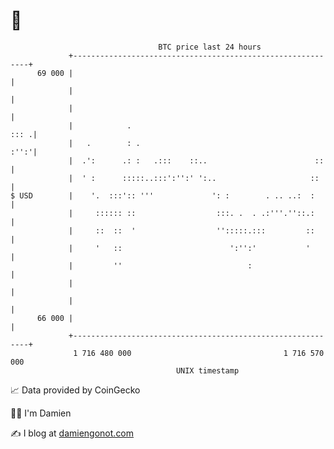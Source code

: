 * 👋

#+begin_example
                                    BTC price last 24 hours                    
                +------------------------------------------------------------+ 
         69 000 |                                                            | 
                |                                                            | 
                |                                                            | 
                |            .                                          ::: .| 
                |   .        : .                                        :'':'| 
                |  .':      .: :   .:::    ::..                        ::    | 
                |  ' :      :::::..:::':'':' ':..                     ::     | 
   $ USD        |    '.  :::':: '''             ': :        . .. ..:  :      | 
                |     :::::: ::                  :::. .  . .:'''.''::.:      | 
                |     ::  ::  '                  '':::::.:::         ::      | 
                |     '   ::                        ':'':'           '       | 
                |         ''                            :                    | 
                |                                                            | 
                |                                                            | 
         66 000 |                                                            | 
                +------------------------------------------------------------+ 
                 1 716 480 000                                  1 716 570 000  
                                        UNIX timestamp                         
#+end_example
📈 Data provided by CoinGecko

🧑‍💻 I'm Damien

✍️ I blog at [[https://www.damiengonot.com][damiengonot.com]]
